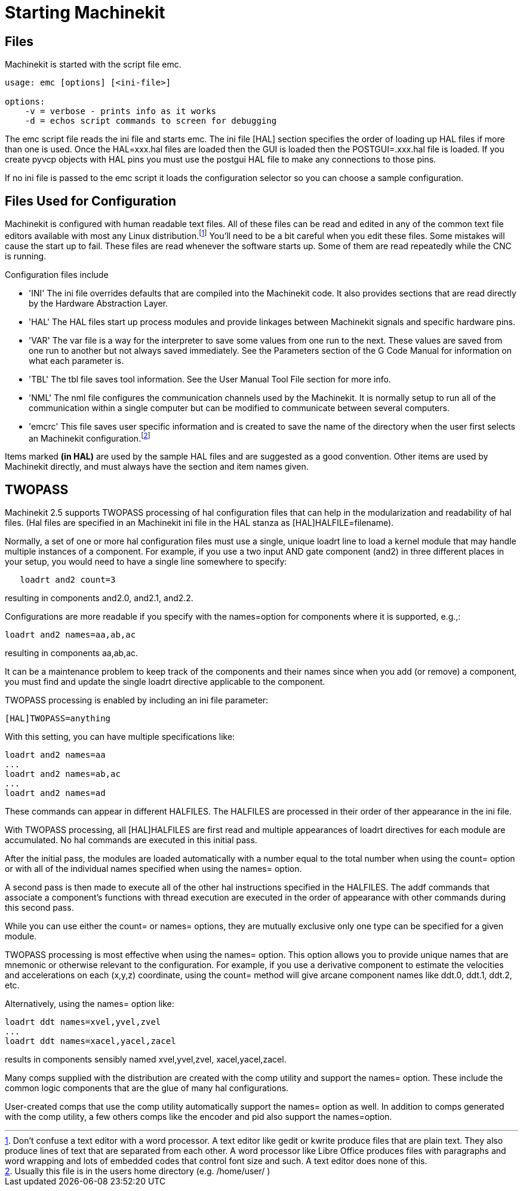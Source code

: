 = Starting Machinekit

[[cha:starting-machinekit]] (((Starting Machinekit)))

////
ATTENTION TRANSLATORS before translating this document copy the base document
into this copy to get the latest version. Untranslated documents are not kept
up to date with the English documents. 

Do not translate anchors or links, translate only the text of a link after the
comma.
Anchor [[anchor-name]]
Link <<anchor-name,text after the comma can be translated>>

Make sure the documents build after translating.
////

== Files

Machinekit is started with the script file emc. 

----
usage: emc [options] [<ini-file>]

options:
    -v = verbose - prints info as it works
    -d = echos script commands to screen for debugging
----
  
The emc script file reads the ini file and starts emc. The ini file
[HAL] section specifies the order of loading up HAL files if more than
one is used. Once the HAL=xxx.hal files are loaded then the GUI is loaded
then the POSTGUI=.xxx.hal file is loaded. If you create pyvcp objects
with HAL pins you must use the postgui HAL file to make any connections
to those pins.

If no ini file is passed to the emc script it loads the configuration 
selector so you can choose a sample configuration.

== Files Used for Configuration

Machinekit is configured with human readable text files. All of these
files can be read and edited in any of the common text file editors
available with most any Linux distribution.footnote:[Don't confuse a
text editor with a word processor. A text editor like
gedit or kwrite produce files that are plain text. They also produce
lines of text that are separated from each other. A word processor like
Libre Office produces files with paragraphs and word wrapping and lots of
embedded codes that control font size and such. A text editor does none
of this.] You'll need to be a bit careful when you edit these files. Some
mistakes will cause the start up to fail. These files are read whenever
the software starts up. Some of them are read repeatedly while the CNC
is running.

Configuration files include

* 'INI' (((INI))) The ini file overrides defaults that are compiled into the
    Machinekit code. It also provides sections that are read directly by the
    Hardware Abstraction Layer.

* 'HAL' (((HAL))) The HAL files start up process modules and provide linkages
    between Machinekit signals and specific hardware pins.

* 'VAR' (((VAR))) The var file is a way for the interpreter to save some
    values from one run to the next. These values are saved from one run to
    another but not always saved immediately. See the Parameters section of
    the G Code Manual for information on what each parameter is.

* 'TBL' (((TBL))) The tbl file saves tool information. See the User Manual
    Tool File section for more info.

* 'NML' (((NML))) The nml file configures the communication channels used by
    the Machinekit. It is normally setup to run all of the communication within a
    single computer but can be modified to communicate between several
    computers.

* 'emcrc' (((.emcrc))) This file saves user specific information and is created
    to save the name of the directory when the user first selects an Machinekit
    configuration.footnote:[Usually this file is in the users home
    directory (e.g. /home/user/ )]

Items marked *(in HAL)* are used by the sample HAL files and are 
suggested as a good convention. 
Other items are used by Machinekit directly, and must always have 
the section and item names given. 

== TWOPASS

Machinekit 2.5 supports TWOPASS processing of hal configuration files
that can help in the modularization and readability of hal files.
(Hal files are specified in an Machinekit ini file in the HAL stanza 
as [HAL]HALFILE=filename).

Normally, a set of one or more hal configuration files must use
a single, unique loadrt line to load a kernel module that may
handle multiple instances of a component.  For example, if you
use a two input AND gate component (and2) in three different
places in your setup, you would need to have a single line
somewhere to specify:

----
   loadrt and2 count=3
----

resulting in components and2.0, and2.1, and2.2.

Configurations are more readable if you specify with the
names=option for components where it is supported, e.g.,:

----
loadrt and2 names=aa,ab,ac
----

resulting in components aa,ab,ac.

It can be a maintenance problem to keep track of the components
and their names since when you add (or remove) a component, you
must find and update the single loadrt directive applicable to
the component.

TWOPASS processing is enabled by including an ini file parameter:

----
[HAL]TWOPASS=anything
----

With this setting, you can have multiple specifications like:

----
loadrt and2 names=aa
...
loadrt and2 names=ab,ac
...
loadrt and2 names=ad
----

These commands can appear in different HALFILES.  The HALFILES
are processed in their order of ther appearance in the ini file.

With TWOPASS processing, all [HAL]HALFILES are first read and
multiple appearances of loadrt directives for each module are
accumulated.  No hal commands are executed in this initial pass.

After the initial pass, the modules are loaded automatically
with a number equal to the total number when using the count=
option or with all of the individual names specified when using
the names= option.

A second pass is then made to execute all of the other hal
instructions specified in the HALFILES.  The addf commands that
associate a component's functions with thread execution are
executed in the order of appearance with other commands during
this second pass.

While you can use either the count= or names= options, they are
mutually exclusive only one type can  be specified for a
given module.

TWOPASS processing is most effective when using the names=
option.  This option allows you to provide unique names that
are mnemonic or otherwise relevant to the configuration.   For
example, if you use a derivative component to estimate the
velocities and accelerations on each (x,y,z) coordinate, using
the count= method will give arcane component names like ddt.0,
ddt.1, ddt.2, etc.

Alternatively, using the names= option like:

----
loadrt ddt names=xvel,yvel,zvel
...
loadrt ddt names=xacel,yacel,zacel
----

results in components sensibly named xvel,yvel,zvel, xacel,yacel,zacel.

Many comps supplied with the distribution are created with the
comp utility and support the names= option.  These include the
common logic components that are the glue of many hal configurations.

User-created comps that use the comp utility automatically
support the names= option as well.  In addition to comps generated
with the comp utility, a few others comps like the encoder and
pid also support the names=option.
